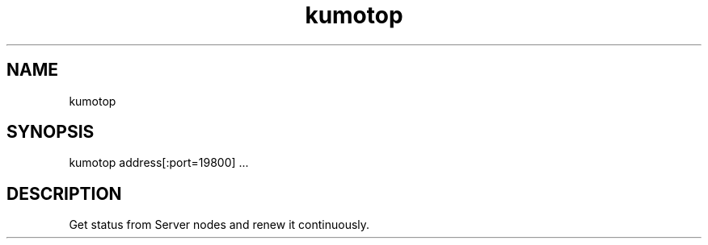 .TH kumotop
.SH NAME
kumotop
.SH SYNOPSIS
kumotop address[:port=19800] ...
.SH DESCRIPTION
Get status from Server nodes and renew it continuously.
